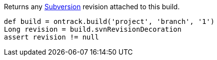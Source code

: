 Returns any <<usage-subversion,Subversion>> revision attached to this build.

[source,groovy]
----
def build = ontrack.build('project', 'branch', '1')
Long revision = build.svnRevisionDecoration
assert revision != null
----
